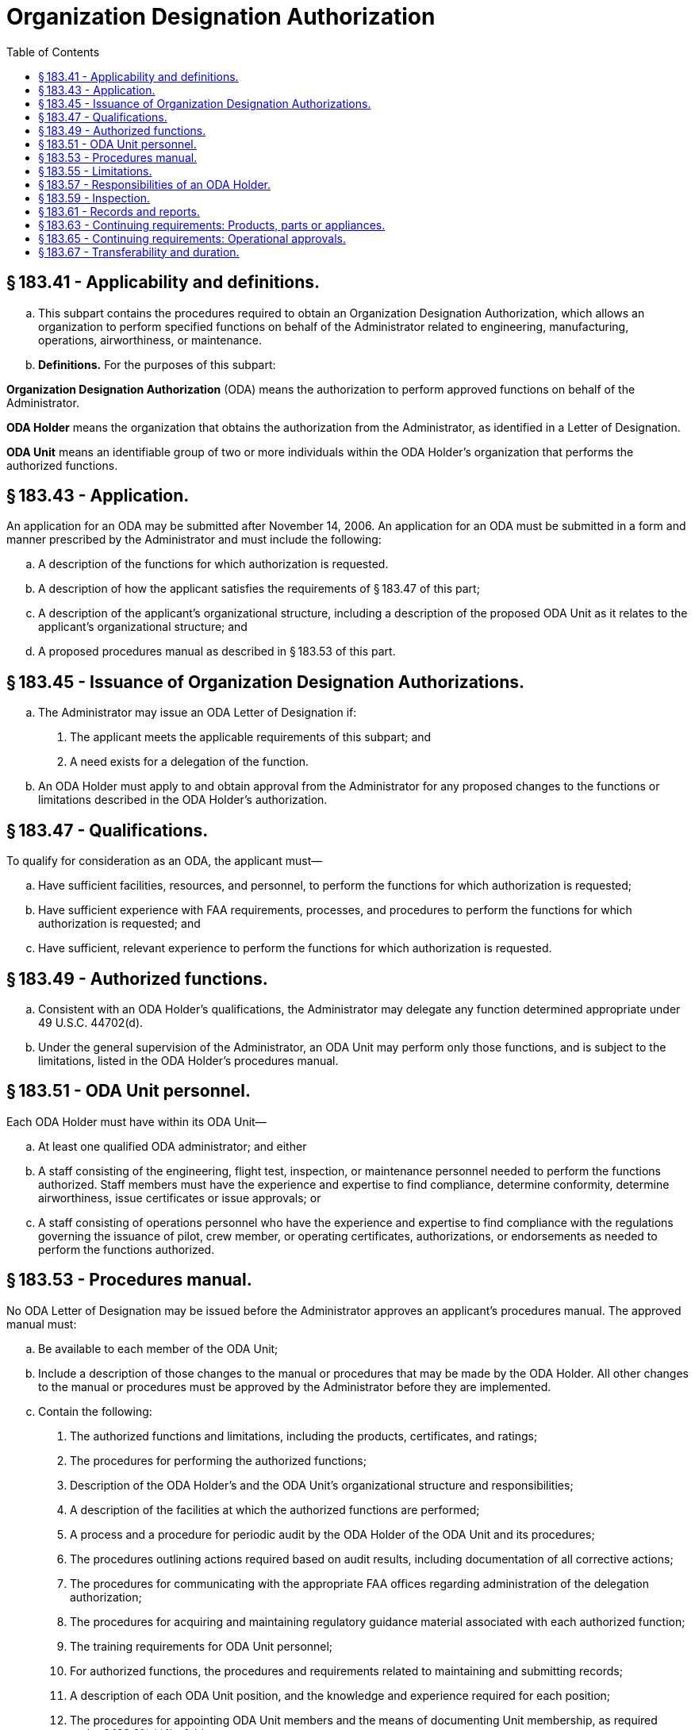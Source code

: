 # Organization Designation Authorization
:toc:

## § 183.41 - Applicability and definitions.

[loweralpha]
. This subpart contains the procedures required to obtain an Organization Designation Authorization, which allows an organization to perform specified functions on behalf of the Administrator related to engineering, manufacturing, operations, airworthiness, or maintenance.
. *Definitions.* For the purposes of this subpart:

*Organization Designation Authorization* (ODA) means the authorization to perform approved functions on behalf of the Administrator.

*ODA Holder* means the organization that obtains the authorization from the Administrator, as identified in a Letter of Designation.

*ODA Unit* means an identifiable group of two or more individuals within the ODA Holder's organization that performs the authorized functions.

## § 183.43 - Application.

An application for an ODA may be submitted after November 14, 2006. An application for an ODA must be submitted in a form and manner prescribed by the Administrator and must include the following:

[loweralpha]
. A description of the functions for which authorization is requested.
. A description of how the applicant satisfies the requirements of § 183.47 of this part;
. A description of the applicant's organizational structure, including a description of the proposed ODA Unit as it relates to the applicant's organizational structure; and
              
. A proposed procedures manual as described in § 183.53 of this part.

## § 183.45 - Issuance of Organization Designation Authorizations.

[loweralpha]
. The Administrator may issue an ODA Letter of Designation if:
[arabic]
.. The applicant meets the applicable requirements of this subpart; and
.. A need exists for a delegation of the function.
. An ODA Holder must apply to and obtain approval from the Administrator for any proposed changes to the functions or limitations described in the ODA Holder's authorization.

## § 183.47 - Qualifications.

To qualify for consideration as an ODA, the applicant must—

[loweralpha]
. Have sufficient facilities, resources, and personnel, to perform the functions for which authorization is requested;
. Have sufficient experience with FAA requirements, processes, and procedures to perform the functions for which authorization is requested; and
. Have sufficient, relevant experience to perform the functions for which authorization is requested.

## § 183.49 - Authorized functions.

[loweralpha]
. Consistent with an ODA Holder's qualifications, the Administrator may delegate any function determined appropriate under 49 U.S.C. 44702(d).
. Under the general supervision of the Administrator, an ODA Unit may perform only those functions, and is subject to the limitations, listed in the ODA Holder's procedures manual.

## § 183.51 - ODA Unit personnel.

Each ODA Holder must have within its ODA Unit—

[loweralpha]
. At least one qualified ODA administrator; and either
. A staff consisting of the engineering, flight test, inspection, or maintenance personnel needed to perform the functions authorized. Staff members must have the experience and expertise to find compliance, determine conformity, determine airworthiness, issue certificates or issue approvals; or
. A staff consisting of operations personnel who have the experience and expertise to find compliance with the regulations governing the issuance of pilot, crew member, or operating certificates, authorizations, or endorsements as needed to perform the functions authorized.

## § 183.53 - Procedures manual.

No ODA Letter of Designation may be issued before the Administrator approves an applicant's procedures manual. The approved manual must:

[loweralpha]
. Be available to each member of the ODA Unit;
. Include a description of those changes to the manual or procedures that may be made by the ODA Holder. All other changes to the manual or procedures must be approved by the Administrator before they are implemented.
. Contain the following:
[arabic]
.. The authorized functions and limitations, including the products, certificates, and ratings;
.. The procedures for performing the authorized functions;
.. Description of the ODA Holder's and the ODA Unit's organizational structure and responsibilities;
.. A description of the facilities at which the authorized functions are performed;
.. A process and a procedure for periodic audit by the ODA Holder of the ODA Unit and its procedures;
.. The procedures outlining actions required based on audit results, including documentation of all corrective actions;
.. The procedures for communicating with the appropriate FAA offices regarding administration of the delegation authorization;
.. The procedures for acquiring and maintaining regulatory guidance material associated with each authorized function;
.. The training requirements for ODA Unit personnel;
.. For authorized functions, the procedures and requirements related to maintaining and submitting records;
.. A description of each ODA Unit position, and the knowledge and experience required for each position;
.. The procedures for appointing ODA Unit members and the means of documenting Unit membership, as required under § 183.61(a)(4) of this part;
              
.. The procedures for performing the activities required by § 183.63 or § 183.65 of this part;
.. The procedures for revising the manual, pursuant to the limitations of paragraph (b) of this section; and
.. Any other information required by the Administrator necessary to supervise the ODA Holder in the performance of its authorized functions.

## § 183.55 - Limitations.

[loweralpha]
. If any change occurs that may affect an ODA Unit's qualifications or ability to perform a function (such as a change in the location of facilities, resources, personnel or the organizational structure), no Unit member may perform that function until the Administrator is notified of the change, and the change is approved and appropriately documented as required by the procedures manual.
. No ODA Unit member may issue a certificate, authorization, or other approval until any findings reserved for the Administrator have been made.
. An ODA Holder is subject to any other limitations as specified by the Administrator.

## § 183.57 - Responsibilities of an ODA Holder.

The ODA Holder must—

[loweralpha]
. Comply with the procedures contained in its approved procedures manual;
. Give ODA Unit members sufficient authority to perform the authorized functions;
. Ensure that no conflicting non-ODA Unit duties or other interference affects the performance of authorized functions by ODA Unit members.
. Cooperate with the Administrator in his performance of oversight of the ODA Holder and the ODA Unit.
. Notify the Administrator of any change that could affect the ODA Holder's ability to continue to meet the requirements of this part within 48 hours of the change occurring.

## § 183.59 - Inspection.

The Administrator, at any time and for any reason, may inspect an ODA Holder's or applicant's facilities, products, components, parts, appliances, procedures, operations, and records associated with the authorized or requested functions.

## § 183.61 - Records and reports.

[loweralpha]
. Each ODA Holder must ensure that the following records are maintained for the duration of the authorization:
[arabic]
.. [Reserved]
.. For any approval or certificate issued by an ODA Unit member (except those airworthiness certificates and approvals not issued in support of type design approval projects):
[lowerroman]
... The application and data required to be submitted under this chapter to obtain the certificate or approval; and
... The data and records documenting the ODA Unit member's approval or determination of compliance.
.. A list of the products, components, parts, or appliances for which ODA Unit members have issued a certificate or approval.
.. The names, responsibilities, qualifications and example signature of each member of the ODA Unit who performs an authorized function.
.. A copy of each manual approved or accepted by the ODA Unit, including all historical changes.
.. Training records for ODA Unit members and ODA administrators.
.. Any other records specified in the ODA Holder's procedures manual.
.. The procedures manual required under § 183.53 of this part, including all changes.
. Each ODA Holder must ensure that the following are maintained for five years:
[arabic]
.. A record of each periodic audit and any corrective actions resulting from them; and
.. A record of any reported service difficulties associated with approvals or certificates issued by an ODA Unit member.
. For airworthiness certificates and approvals not issued in support of a type design approval project, each ODA Holder must ensure the following are maintained for two years;
[arabic]
.. The application and data required to be submitted under this chapter to obtain the certificate or approval; and
.. The data and records documenting the ODA Unit member's approval or determination of compliance.
              
. For all records required by this section to be maintained, each ODA Holder must:
[arabic]
.. Ensure that the records and data are available to the Administrator for inspection at any time;
.. Submit all records and data to the Administrator upon surrender or termination of the authorization.
. Each ODA Holder must compile and submit any report required by the Administrator to exercise his supervision of the ODA Holder.

## § 183.63 - Continuing requirements: Products, parts or appliances.

For any approval or certificate for a product, part or appliance issued under the authority of this subpart, an ODA Holder must:

[loweralpha]
. Monitor reported service problems related to certificates or approvals it holds;
. Notify the Administrator of:
[arabic]
.. A condition in a product, part or appliance that could result in a finding of unsafe condition by the Administrator; or
.. A product, part or appliance not meeting the applicable airworthiness requirements for which the ODA Holder has obtained or issued a certificate or approval.
. Investigate any suspected unsafe condition or finding of noncompliance with the airworthiness requirements for any product, part or appliance, as required by the Administrator, and report to the Administrator the results of the investigation and any action taken or proposed.
. Submit to the Administrator the information necessary to implement corrective action needed for safe operation of the product, part or appliance.

## § 183.65 - Continuing requirements: Operational approvals.

For any operational authorization, airman certificate, air carrier certificate, air operator certificate, or air agency certificate issued under the authority of this subpart, an ODA Holder must:

[loweralpha]
. Notify the Administrator of any error that the ODA Holder finds it made in issuing an authorization or certificate;
. Notify the Administrator of any authorization or certificate that the ODA Holder finds it issued to an applicant not meeting the applicable requirements;
. When required by the Administrator, investigate any problem concerning the issuance of an authorization or certificate; and
. When notified by the Administrator, suspend issuance of similar authorizations or certificates until the ODA Holder implements all corrective action required by the Administrator.

## § 183.67 - Transferability and duration.

[loweralpha]
. An ODA is effective until the date shown on the Letter of Designation, unless sooner terminated by the Administrator.
. No ODA may be transferred at any time.
. The Administrator may terminate or temporarily suspend an ODA for any reason, including that the ODA Holder:
[arabic]
.. Has requested in writing that the authorization be suspended or terminated;
.. Has not properly performed its duties;
.. Is no longer needed; or
.. No longer meets the qualifications required to perform authorized functions.

